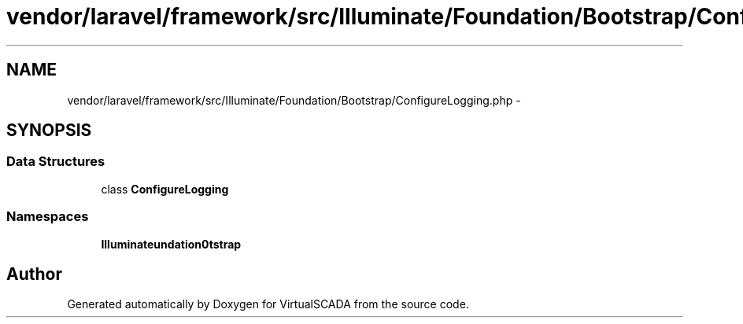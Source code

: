 .TH "vendor/laravel/framework/src/Illuminate/Foundation/Bootstrap/ConfigureLogging.php" 3 "Tue Apr 14 2015" "Version 1.0" "VirtualSCADA" \" -*- nroff -*-
.ad l
.nh
.SH NAME
vendor/laravel/framework/src/Illuminate/Foundation/Bootstrap/ConfigureLogging.php \- 
.SH SYNOPSIS
.br
.PP
.SS "Data Structures"

.in +1c
.ti -1c
.RI "class \fBConfigureLogging\fP"
.br
.in -1c
.SS "Namespaces"

.in +1c
.ti -1c
.RI " \fBIlluminate\\Foundation\\Bootstrap\fP"
.br
.in -1c
.SH "Author"
.PP 
Generated automatically by Doxygen for VirtualSCADA from the source code\&.
